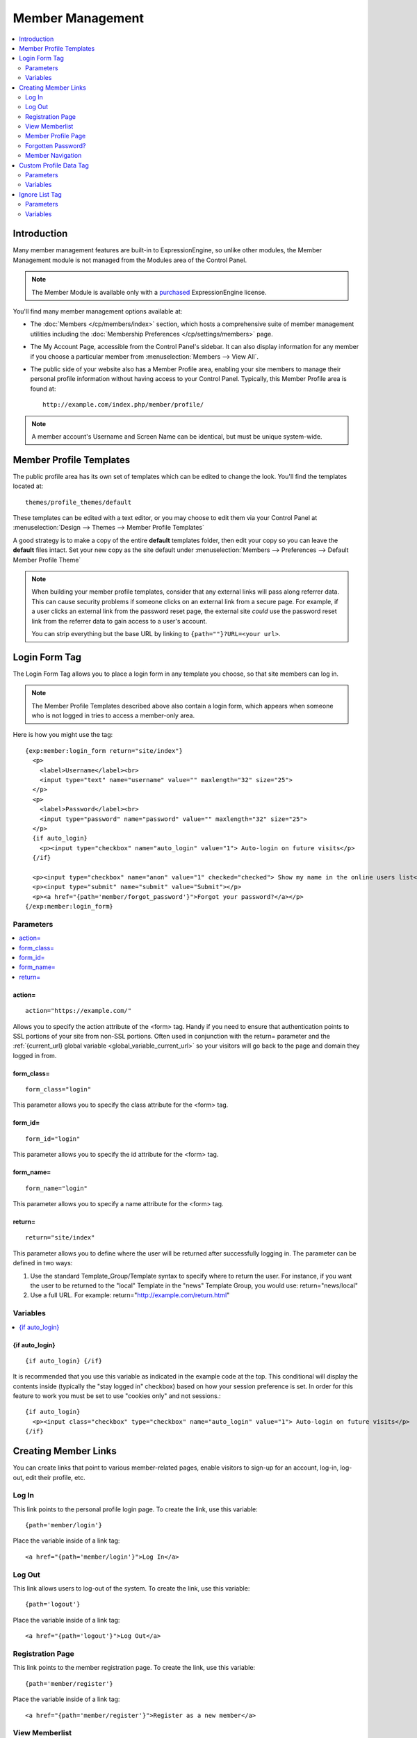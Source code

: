 #################
Member Management
#################

.. contents::
  :local:
  :depth: 2

************
Introduction
************

Many member management features are built-in to ExpressionEngine,
so unlike other modules, the Member Management module is
not managed from the Modules area of the Control Panel.

.. note:: The Member Module is available only with a `purchased <https://store.ellislab.com/>`_
   ExpressionEngine license.

You'll find many member management options available at:

- The :doc:`Members </cp/members/index>` section, which
  hosts a comprehensive suite of member management utilities
  including
  the :doc:`Membership Preferences </cp/settings/members>`
  page.
- The My Account Page, accessible from the Control Panel's sidebar.
  It can also display information for any member if you choose a
  particular member from :menuselection:`Members --> View All`.
- The public side of your website also has a Member Profile area, enabling
  your site members to manage their personal profile information without
  having access to your Control Panel. Typically, this Member Profile area
  is found at::

    http://example.com/index.php/member/profile/

.. note:: A member account's Username and Screen Name can be identical,
  but must be unique system-wide.

************************
Member Profile Templates
************************

The public profile area has its own set of templates which can be edited
to change the look. You'll find the templates located at::

  themes/profile_themes/default

These templates can be edited with a text editor, or you may choose to
edit them via your Control Panel at :menuselection:`Design --> Themes
--> Member Profile Templates`

A good strategy is to make a copy of the entire **default** templates
folder, then edit your copy so you can leave the **default** files
intact. Set your new copy as the site default under :menuselection:`Members
--> Preferences --> Default Member Profile Theme`

.. note:: When building your member profile templates, consider that any
  external links will pass along referrer data. This can cause security
  problems if someone clicks on an external link from a secure page. For
  example, if a user clicks an external link from the password reset
  page, the external site *could* use the password reset link from the
  referrer data to gain access to a user's account.

  You can strip everything but the base URL by linking to
  ``{path=""}?URL=<your url>``.

**************
Login Form Tag
**************

The Login Form Tag allows you to place a login form in any
template you choose, so that site members can log in.

.. note:: The Member Profile Templates described above also contain a
  login form, which appears when someone who is not logged in tries to
  access a member-only area.

Here is how you might use the tag::

  {exp:member:login_form return="site/index"}
    <p>
      <label>Username</label><br>
      <input type="text" name="username" value="" maxlength="32" size="25">
    </p>
    <p>
      <label>Password</label><br>
      <input type="password" name="password" value="" maxlength="32" size="25">
    </p>
    {if auto_login}
      <p><input type="checkbox" name="auto_login" value="1"> Auto-login on future visits</p>
    {/if}

    <p><input type="checkbox" name="anon" value="1" checked="checked"> Show my name in the online users list</p>
    <p><input type="submit" name="submit" value="Submit"></p>
    <p><a href="{path='member/forgot_password'}">Forgot your password?</a></p>
  {/exp:member:login_form}

Parameters
==========

.. contents::
   :local:

.. _member_action_parameter:

action=
-------

::

  action="https://example.com/"

Allows you to specify the action attribute of the <form> tag. Handy if
you need to ensure that authentication points to SSL portions of your
site from non-SSL portions. Often used in conjunction with the
return= parameter and the :ref:`{current_url} global variable <global_variable_current_url>`
so your visitors will go back to the page and domain they logged in from.

form_class=
-----------

::

  form_class="login"

This parameter allows you to specify the class attribute for the <form>
tag.

form_id=
--------

::

  form_id="login"

This parameter allows you to specify the id attribute for the <form>
tag.

form_name=
----------

::

  form_name="login"

This parameter allows you to specify a name attribute for the <form>
tag.

return=
-------

::

  return="site/index"

This parameter allows you to define where the user will be returned
after successfully logging in. The parameter can be defined in two ways:

#. Use the standard Template\_Group/Template syntax to specify where to
   return the user. For instance, if you want the user to be returned to
   the "local" Template in the "news" Template Group, you would use:
   return="news/local"
#. Use a full URL. For example: return="http://example.com/return.html"

Variables
=========

.. contents::
   :local:


.. _if-auto-login:

{if auto\_login}
----------------

::

  {if auto_login} {/if}

It is recommended that you use this variable as indicated in the example
code at the top. This conditional will display the contents inside
(typically the "stay logged in" checkbox) based on how your session
preference is set. In order for this feature to work you must be set to
use "cookies only" and not sessions.::

  {if auto_login}
    <p><input class="checkbox" type="checkbox" name="auto_login" value="1"> Auto-login on future visits</p>
  {/if}

.. _creating_member_links:

*********************
Creating Member Links
*********************

You can create links that point to various
member-related pages, enable visitors to sign-up for an
account, log-in, log-out, edit their profile, etc.

Log In
======

This link points to the personal profile login page. To create the link,
use this variable::

  {path='member/login'}

Place the variable inside of a link tag::

  <a href="{path='member/login'}">Log In</a>

Log Out
=======

This link allows users to log-out of the system. To create the link, use
this variable::

  {path='logout'}

Place the variable inside of a link tag::

  <a href="{path='logout'}">Log Out</a>

Registration Page
=================

This link points to the member registration page. To create the link,
use this variable::

  {path='member/register'}

Place the variable inside of a link tag::

  <a href="{path='member/register'}">Register as a new member</a>

View Memberlist
===============

This link points to the page showing a list of all registered members.
To create the link, use this variable::

  {path='member/memberlist'}

Place the variable inside of a link tag::

  <a href="{path='member/memberlist'}">View the Memberlist</a>

Member Profile Page
===================

This link points to the personal profile page of the logged-in user,
allowing them to edit any of their settings. To create the link, use
this variable::

  {path='member/profile'}

Place the variable inside of a link tag::

  <a href="{path='member/profile'}">Edit your profile</a>

When the link is rendered it will appear similar to:
http://example.com/index.php/member/profile/

Forgotten Password?
===================

This link points to the page where users can retrieve their password::

  {path='member/forgot_password'}

Place the variable inside of a link tag::

  <a href="{path='member/forgot_password'}">Forget your password?</a>

Member Navigation
=================

A good strategy for the above links is to use them within conditional
tags that let you present links based on whether someone is logged in or
not. Here's an example::

  {if logged_in}
    <a href="{path='member/profile'}">Edit your profile</a><br>
    <a href="{path='member/memberlist'}">View the Memberlist</a><br>
    <a href="{path='logout'}">Log Out</a>
  {/if}
  {if logged_out}
    Are you a member? Please <a href="{path='member/login'}">log-in</a>.<br>
    Not a member? <a href="{path='member/register'}">Register</a>.<br>
    Have you <a href="{path='member/forgot'}">forgotten your password</a>?
  {/if}


***********************
Custom Profile Data Tag
***********************

The Custom Profile Data Tag allows you to display member profile information
in your Templates. The data can either be shown from the currently logged-in user
or from a specified user using the member_id="" parameter.

.. note:: Remember that the profile information for the current visitor, such as
   {screen_name}, {location}, {email}, etc. are always available in any template
   as :doc:`Global Variables </templates/globals/index>`. Therefore, only use this
   tag if you need to show custom profile data (that is, Member Fields that you have
   created yourself) or information for a specific user.

Here is a basic example::

  {exp:member:custom_profile_data}
    <p>{age}, {gender}</p>
  {/exp:member:custom_profile_data}

.. important:: If you omit the member_id= parameter as in the above example,
   do *not* enable Template Caching on any Template containing this tag. Otherwise
   the data will not be dynamic and whoever happens to load the page when it is
   cached will have their information shown for everyone until the cache expires.
   Unlike this tag, :doc:`Global Variables </templates/globals/index>` *can* be
   used in templates that are cached.

Parameters
==========

.. contents::
  :local:

member_id=
----------

::

  member_id="147"

Specifies a particular member's information to display. By default
(if you do not include the member_id parameter), the tag will simply display
information pertaining to the currently logged-in user.

Variables
=========

.. contents::
  :local:

avatar_height
-------------

::

  {avatar_height}

The height of the avatar image associated with the user. Typically used as such::

  {if avatar}
    <img src="{avatar_url}" width="{avatar_width}" height="{avatar_height}" alt="{screen_name}'s avatar">
  {/if}

avatar_width
------------

::

  {avatar_width}

The width of the avatar image associated with the user. Typically used as such::

  {if avatar}
    <img src="{avatar_url}" width="{avatar_width}" height="{avatar_height}" alt="{screen_name}'s avatar">
  {/if}

avatar_url
----------

::

  {avatar_url}

The URL to the avatar image associated with the user. Typically used as such::

  {if avatar}
    <img src="{avatar_url}" width="{avatar_width}" height="{avatar_height}" alt="{screen_name}'s avatar">
  {/if}

bio
---

::

  {bio}

The user's biography.

birthday
--------

::

  {birthday}

The user's birthday.

email
-----

::

  {email}

The user's Javascript-encoded email address.

group_id
--------

::

  {group_id}

The user's Group ID.

join_date
---------

::

  {join_date format="%Y %m %d"}

The date the user joined the site.

language
--------

::

  {language}

The user's language.

location
--------

::

  {location}

The location (as entered in their profile) of the user.

last_activity
-------------

::


  {last_activity format="%Y %m %d"}

The time of the user's last page load.

last_comment_date
-----------------

::

  {last_comment_date format="%Y %m %d"}

The date of the user's last comment.

last_entry_date
---------------

::

  {last_entry_date format="%Y %m %d"}

The date of the user's last channel entry.

last_forum_post_date
--------------------

::

  {last_forum_post_date format="%Y %m %d"}

The date of the user's last forum post.

last_visit
----------

::

  {last_visit format="%Y %m %d"}

The date when the user was last active on the site PRIOR to their current session.

local_time
----------

::

  {local_time format="%Y %m %d"}

The user's local time.

member_group
------------

::

  {member_group}

The user's member group.

member_id
---------

::

  {member_id}

The user's Member ID.

photo_height
------------

::

  {photo_height}

The height of the photo image associated with the user. Typically used as such::

  {if photo}
    <img src="{photo_url}" width="{photo_width}" height="{photo_height}" alt="{screen_name}'s photo">
  {/if}

photo_width
-----------

::

  {photo_width}

The width of the photo image associated with the user. Typically used as such::

  {if photo}
    <img src="{photo_url}" width="{photo_width}" height="{photo_height}" alt="{screen_name}'s photo">
  {/if}

photo_url
---------

::

  {photo_url}

The URL to the photo image associated with the user. Typically used as such::

  {if photo}
    <img src="{photo_url}" width="{photo_width}" height="{photo_height}" alt="{screen_name}'s photo">
  {/if}


screen_name
-----------

::

  {screen_name}

The user's screen name.

search_path
-----------

::

  {search_path}

The search path to show entries and posts by this user::

  <a href="{search_path}">View Entries by User</a>

send_private_message
--------------------

::

  {send_private_message}

The URL to send a Private Message to this user::

  <a href="{send_private_message}">Send Private Message to {screen_name}.</a>

signature
---------

::

  {signature}

The user's signature.

timezone
--------

::

  {timezone}

The user's timezone.

total_comments
--------------

::

  {total_comments}

The total number of comments made by the user.

total_entries
-------------

::

  {total_entries}

The total number of entries made by the user.

total_forum_posts
-----------------

::

  {total_forum_posts}

The total number of forum posts made by the user.

total_forum_topics
------------------

::

  {total_forum_topics}

The total number of forum topics made by the user.

url
---

::

  {url}

The user's URL.

username
--------

::

  {username}

The user's username.

Other Member Fields
-------------------

All other member fields that you created can be accessed using the Short Name of the field::

  {age}
  {gender}
  {zodiac}
  etc..


***************
Ignore List Tag
***************

The Ignore List Tag allows you to display member profile information for
members in a member's Ignore List. Fields can either be shown from the
ignore list of currently logged-in user or from a specified user.

.. important:: Avoid using Template Caching on any Template containing
   this tag. If you do not avoid caching, then data will not be dynamic for
   each user. Instead, whoever happens to load the page when it is cached
   will have their information shown for everyone until the cache expires.
   Unlike this tag, :doc:`Global Variables </templates/globals/index>`
   can be used in templates that are cached.

Here is the basic tag syntax::

  {exp:member:ignore_list}
    <p>{ignore_screen_name}</p>
  {/exp:member:ignore_list}

Parameters
==========

.. contents::
   :local:

member\_id=
-----------

::

  member_id="147"

You can specify a particular member's information to display. By default
(if you do not include the member\_id parameter), the tag will simply
display information pertaining to the currently logged-in user.

Variables
=========

The following member variables are available. The unique prefix
"ignore\_" ensures that the Ignore List variables do not conflict with
Global Variables or member variables from other tags.

-  {ignore\_member\_id}
-  {ignore\_group\_id}
-  {ignore\_group\_description}
-  {ignore\_username}
-  {ignore\_screen\_name}
-  {ignore\_email}
-  {ignore\_ip\_address}
-  {ignore\_location}
-  {ignore\_total\_entries}
-  {ignore\_total\_comments}
-  {ignore\_private\_messages}
-  {ignore\_total\_forum\_topics}
-  {ignore\_total\_forum\_replies}
-  {ignore\_total\_forum\_posts}
